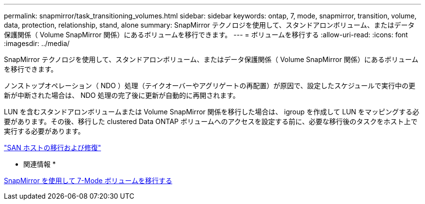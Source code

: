 ---
permalink: snapmirror/task_transitioning_volumes.html 
sidebar: sidebar 
keywords: ontap, 7, mode, snapmirror, transition, volume, data, protection, relationship, stand, alone 
summary: SnapMirror テクノロジを使用して、スタンドアロンボリューム、またはデータ保護関係（ Volume SnapMirror 関係）にあるボリュームを移行できます。 
---
= ボリュームを移行する
:allow-uri-read: 
:icons: font
:imagesdir: ../media/


[role="lead"]
SnapMirror テクノロジを使用して、スタンドアロンボリューム、またはデータ保護関係（ Volume SnapMirror 関係）にあるボリュームを移行できます。

ノンストップオペレーション（ NDO ）処理（テイクオーバーやアグリゲートの再配置）が原因で、設定したスケジュールで実行中の更新が中断された場合は、 NDO 処理の完了後に更新が自動的に再開されます。

LUN を含むスタンドアロンボリュームまたは Volume SnapMirror 関係を移行した場合は、 igroup を作成して LUN をマッピングする必要があります。その後、移行した clustered Data ONTAP ボリュームへのアクセスを設定する前に、必要な移行後のタスクをホスト上で実行する必要があります。

http://docs.netapp.com/ontap-9/topic/com.netapp.doc.dot-7mtt-sanspl/home.html["SAN ホストの移行および修復"]

* 関連情報 *

xref:task_transitioning_7_mode_volumes_using_snapmirror.adoc[SnapMirror を使用して 7-Mode ボリュームを移行する]
